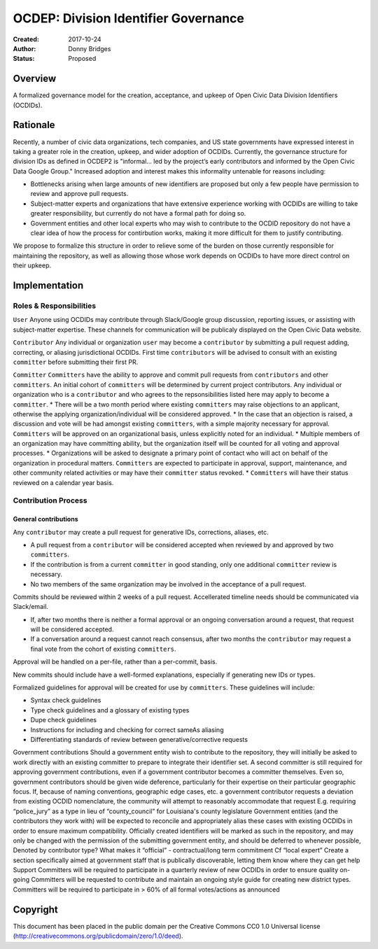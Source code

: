 
==============
OCDEP: Division Identifier Governance
==============

:Created: 2017-10-24
:Author: Donny Bridges
:Status: Proposed

Overview
========

A formalized governance model for the creation, acceptance, and upkeep of Open Civic Data Division Identifiers (OCDIDs).

Rationale
=========

Recently, a number of civic data organizations, tech companies, and US state governments have expressed interest in taking a greater role in the creation, upkeep, and wider adoption of OCDIDs. Currently, the governance structure for division IDs  as defined in OCDEP2 is "informal... led by the project’s early contributors and informed by the Open Civic Data Google Group." Increased adoption and interest makes this informality untenable for reasons including:

* Bottlenecks arising when large amounts of new identifiers are proposed but only a few people have permission to review and approve pull requests.
* Subject-matter experts and organizations that have extensive experience working with OCDIDs are willing to take greater responsibility, but currently do not have a formal path for doing so.
* Government entities and other local experts who may wish to contribute to the OCDID repository do not have a clear idea of how the process for contirbution works, making it more difficult for them to justify contributing.

We propose to formalize this structure in order to relieve some of the burden on those currently responsible for maintaining the repository, as well as allowing those whose work depends on OCDIDs to have more direct control on their upkeep.


Implementation
==============

Roles & Responsibilities
------------------------
``User`` 
Anyone using OCDIDs may contribute through Slack/Google group discussion, reporting issues, or assisting with subject-matter expertise.
These channels for communication will be publicaly displayed on the Open Civic Data website.

``Contributor`` 
Any individual or organization ``user`` may become a ``contributor`` by submitting a pull request adding, correcting, or aliasing jurisdictional OCDIDs.
First time ``contributors`` will be advised to consult with an existing ``committer`` before submitting their first PR.

``Committer`` 
``Committers`` have the ability to approve and commit pull requests from ``contributors`` and other ``committers``. 
An initial cohort of ``committers`` will be determined by current project contributors.
Any individual or organization who is a ``contributor`` and who agrees to the repsonsibilities listed here may apply to become a ``committer``. 
* There will be a two month period where existing ``committers`` may raise objections to an applicant, otherwise the applying organization/individual will be considered approved.
* In the case that an objection is raised, a discussion and vote will be had amongst existing ``committers``, with a simple majority necessary for approval.
``Committers`` will be approved on an organizational basis, unless explicitly noted for an individual.
* Multiple members of an organization may have committing ability, but the organization itself will be counted for all voting and approval processes.
* Organizations will be asked to designate a primary point of contact who will act on behalf of the organization in procedural matters.
``Committers`` are expected to participate in approval, support, maintenance, and other community related activities or may have their ``committer`` status revoked. 
* ``Committers`` will have their status reviewed on a calendar year basis. 

Contribution Process
--------------------
General contributions
~~~~~~~~~~~~~~~~~~~~~
Any ``contributor`` may create a pull request for generative IDs, corrections, aliases, etc. 

* A pull request from a ``contributor`` will be considered accepted when reviewed by and approved by two ``committers``.
* If the contribution is from a current ``committer`` in good standing, only one additional ``committer`` review is necessary.
* No two members of the same organization may be involved in the acceptance of a pull request.

Commits should be reviewed within 2 weeks of a pull request. Accellerated timeline needs should be communicated via Slack/email.

* If, after two months there is neither a formal approval or an ongoing conversation around a request, that request will be considered accepted.
* If a conversation around a request cannot reach consensus, after two months the ``contributor`` may request a final vote from the cohort of existing ``committers``.

Approval will be handled on a per-file, rather than a per-commit, basis.

New commits should include have a well-formed explanations, especially if generating new IDs or types.

Formalized guidelines for approval will be created for use by ``committers``. These guidelines will include:

* Syntax check guidelines
* Type check guidelines and a glossary of existing types
* Dupe check guidelines
* Instructions for including and checking for correct sameAs aliasing
* Differentiating standards of review between generative/corrective requests

Government contributions
Should a government entity wish to contribute to the repository, they will initially be asked to work directly with an existing committer to prepare to integrate their identifier set.
A second committer is still required for approving government contributions, even if a government contributor becomes a committer themselves.
Even so, government contributors should be given wide deference, particularly for their expertise on their particular geographic focus.
If, because of naming conventions, geographic edge cases, etc. a government contributor requests a deviation from existing OCDID nomenclature, the community will attempt to reasonably accommodate that request
E.g. requiring “police_jury” as a type in lieu of “county_council” for Louisiana's county legislature
Government entities (and the contributors they work with) will be expected to reconcile and appropriately alias these cases with existing OCDIDs in order to ensure maximum compatibility.
Officially created identifiers will be marked as such in the repository, and may only be changed with the permission of the submitting government entity, and should be deferred to whenever possible,
Denoted by contributor type?
What makes it “official” - contractual/long term commitment
Cf “local expert”
Create a section specifically aimed at government staff that is publically discoverable, letting them know where they can get help
Support
Committers will be required to participate in a quarterly review of new OCDIDs in order to ensure quality on-going
Committers will be requested to contribute and maintain an ongoing style guide for creating new district types.
Committers will be required to participate in > 60% of all formal votes/actions as announced


Copyright
=========

This document has been placed in the public domain per the Creative Commons
CC0 1.0 Universal license (http://creativecommons.org/publicdomain/zero/1.0/deed).
